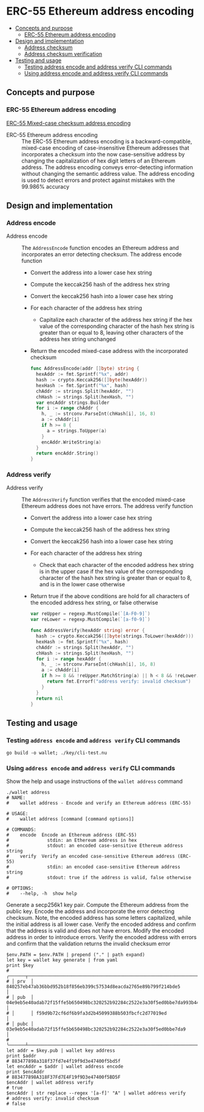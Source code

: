 * ERC-55 Ethereum address encoding
:PROPERTIES:
:TOC: :include descendants
:END:

:CONTENTS:
- [[#concepts-and-purpose][Concepts and purpose]]
  - [[#erc-55-ethereum-address-encoding][ERC-55 Ethereum address encoding]]
- [[#design-and-implementation][Design and implementation]]
  - [[#address-checksum][Address checksum]]
  - [[#address-checksum-verification][Address checksum verification]]
- [[#testing-and-usage][Testing and usage]]
  - [[#testing-address-encode-and-address-verify-cli-commands][Testing address encode and address verify CLI commands]]
  - [[#using-address-encode-and-address-verify-cli-commands][Using address encode and address verify CLI commands]]
:END:

** Concepts and purpose

*** ERC-55 Ethereum address encoding

[[https://eips.ethereum.org/EIPS/eip-55][ERC-55 Mixed-case checksum address encoding]]

- ERC-55 Ethereum address encoding :: The ERC-55 Ethereum address encoding is a
  backward-compatible, mixed-case encoding of case-insensitive Ethereum
  addresses that incorporates a checksum into the now case-sensitive address by
  changing the capitalization of hex digit letters of an Ethereum address. The
  address encoding conveys error-detecting information without changing the
  semantic address value. The address encoding is used to detect errors and
  protect against mistakes with the 99.986% accuracy

** Design and implementation

*** Address encode

- Address encode :: The =AddressEncode= function encodes an Ethereum address and
  incorporates an error detecting checksum. The address encode function
  - Convert the address into a lower case hex string
  - Compute the keccak256 hash of the address hex string
  - Convert the keccak256 hash into a lower case hex string
  - For each character of the address hex string
    - Capitalize each character of the address hex string if the hex value of
      the corresponding character of the hash hex string is greater than or
      equal to 8, leaving other characters of the address hex string unchanged
  - Return the encoded mixed-case address with the incorporated checksum
  #+BEGIN_SRC go
func AddressEncode(addr []byte) string {
  hexAddr := fmt.Sprintf("%x", addr)
  hash := crypto.Keccak256([]byte(hexAddr))
  hexHash := fmt.Sprintf("%x", hash)
  chAddr := strings.Split(hexAddr, "")
  chHash := strings.Split(hexHash, "")
  var encAddr strings.Builder
  for i := range chAddr {
    h, _ := strconv.ParseInt(chHash[i], 16, 8)
    a := chAddr[i]
    if h >= 8 {
      a = strings.ToUpper(a)
    }
    encAddr.WriteString(a)
  }
  return encAddr.String()
}
  #+END_SRC

*** Address verify

- Address verify :: The =AddressVerify= function verifies that the encoded
  mixed-case Ethereum address does not have errors. The address verify function
  - Convert the address into a lower case hex string
  - Compute the keccak256 hash of the address hex string
  - Convert the keccak256 hash into a lower case hex string
  - For each character of the address hex string
    - Check that each character of the encoded address hex string is in the
      upper case if the hex value of the corresponding character of the hash hex
      string is greater than or equal to 8, and is in the lower case otherwise
  - Return true if the above conditions are hold for all characters of the
    encoded address hex string, or false otherwise
    #+BEGIN_SRC go
  var reUpper = regexp.MustCompile(`[A-F0-9]`)
  var reLower = regexp.MustCompile(`[a-f0-9]`)

  func AddressVerify(hexAddr string) error {
    hash := crypto.Keccak256([]byte(strings.ToLower(hexAddr)))
    hexHash := fmt.Sprintf("%x", hash)
    chAddr := strings.Split(hexAddr, "")
    chHash := strings.Split(hexHash, "")
    for i := range hexAddr {
      h, _ := strconv.ParseInt(chHash[i], 16, 8)
      a := chAddr[i]
      if h >= 8 && !reUpper.MatchString(a) || h < 8 && !reLower.MatchString(a) {
        return fmt.Errorf("address verify: invalid checksum")
      }
    }
    return nil
  }
    #+END_SRC

** Testing and usage

*** Testing =address encode= and =address verify= CLI commands

#+BEGIN_SRC nushell
go build -o wallet; ./key/cli-test.nu
#+END_SRC

*** Using =address encode= and =address verify= CLI commands

Show the help and usage instructions of the =wallet address= command
#+BEGIN_SRC nushell
./wallet address
# NAME:
#    wallet address - Encode and verify an Ethereum address (ERC-55)

# USAGE:
#    wallet address [command [command options]]

# COMMANDS:
#    encode  Encode an Ethereum address (ERC-55)
#              stdin: an Ethereum address in hex
#              stdout: an encoded case-sensitive Ethereum address string
#    verify  Verify an encoded case-sensitive Ethereum address (ERC-55)
#              stdin: an encoded case-sensitive Ethereum address string
#              stdout: true if the address is valid, false otherwise

# OPTIONS:
#    --help, -h  show help
#+END_SRC

Generate a secp256k1 key pair. Compute the Ethereum address from the public key.
Encode the address and incorporate the error detecting checksum. Note, the
encoded address has some letters capitalized, while the initial address is all
lower case. Verify the encoded address and confirm that the address is valid and
does not have errors. Modify the encoded address in order to introduce errors.
Verify the encoded address with errors and confirm that the validation returns
the invalid checksum error
#+BEGIN_SRC nushell
$env.PATH = $env.PATH | prepend ("." | path expand)
let key = wallet key generate | from yaml
print $key
# ╭──────┬────────────────────────────────────────────────────────────────────────────────────╮
# │ prv  │ 840257eb47ab36bbd952b18f856eb399c57534d8eacda2765e89b799f214bde5                   │
# │ pub  │ 04e9eb5e40adab72f15ffe5b650498bc320252b92284c2522e3a30f5ed0bbe7da993b442e1a48e5840 │
# │      │ f59d9b72cf6df6b9fa3d2b45099388b503fbcfc2d77019ed                                   │
# │ pubc │ 03e9eb5e40adab72f15ffe5b650498bc320252b92284c2522e3a30f5ed0bbe7da9                 │
# ╰──────┴────────────────────────────────────────────────────────────────────────────────────╯
let addr = $key.pub | wallet key address
print $addr
# 883477898a318f37fd7e4f19f9d3e47400f5bd5f
let encAddr = $addr | wallet address encode
print $encAddr
# 883477898A318F37Fd7E4F19f9D3e47400f5BD5F
$encAddr | wallet address verify
# true
$encAddr | str replace --regex '[a-f]' "A" | wallet address verify
# address verify: invalid checksum
# false
#+END_SRC
